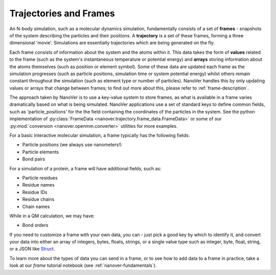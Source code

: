 .. _traj-and-frames:

Trajectories and Frames
=======================

An N-body simulation, such as a molecular dynamics simulation, fundamentally consists of a set of **frames** - snapshots
of the system describing the particles and their positions. A **trajectory** is a set
of these frames, forming a three dimensional 'movie'. Simulations are essentially
trajectories which are being generated on the fly.

Each frame consists of information about the system and the atoms within it. This
data takes the form of **values** related to the frame (such as the system's instantaneous temperature
or potential energy) and **arrays** storing information about the atoms themselves (such as position
or element symbol). Some of these data are updated each frame as the simulation progresses (such
as particle positions, simulation time or system potential energy) whilst others remain constant
throughout the simulation (such as element type or number of particles). NanoVer handles this by
only updating values or arrays that change between frames; to find out more about
this, please refer to :ref:`frame-description`.

The approach taken by NanoVer is to use a key-value system to store frames, as what is
available in a frame varies dramatically based on what is being simulated. NanoVer applications
use a set of standard keys to define common fields, such as 'particle_positions' for the the field
containing the coordinates of the particles in the system. See the python implementation of
:py:class:`FrameData <nanover.trajectory.frame_data.FrameData>`
or some of our :py:mod:`conversion <nanover.openmm.converter>`  utilities for more examples.

For a basic interactive molecular simulation, a frame typically has the following fields:

* Particle positions (we always use nanometers!)
* Particle elements
* Bond pairs 

For a simulation of a protein, a frame will have additional fields, such as:

* Particle residues
* Residue names
* Residue IDs
* Residue chains 
* Chain names

While in a QM calculation, we may have: 

* Bond orders 

If you need to customize a frame with your own data, you can - just pick a good key by which to identify
it, and convert your data into either an array of integers, bytes, floats, strings, or a single value type such as 
integer, byte, float, string, or a JSON like `Struct
<https://developers.google.com/protocol-buffers/docs/reference/google.protobuf#google.protobuf.Struct>`_.

To learn more about the types of data you can send in a frame, or to see how to add data to a frame in practice,
take a look at our `frame` tutorial notebook (see :ref:`nanover-fundamentals`).
